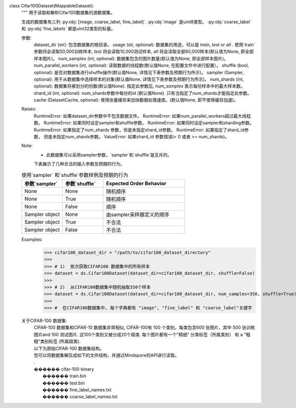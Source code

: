 class Cifar100Dataset(MappableDataset):
    """
    用于读取和解析Cifar100数据集的源数据集。

    生成的数据集有三列 :py:obj:`[image, coarse_label, fine_label]`.
    :py:obj:`image` 是uint8类型。
    :py:obj:`coarse_label` 和 :py:obj:`fine_labels` 都是uint32类型的标量。

    参数:
        dataset_dir (str): 包含数据集的根目录。
        usage (str, optional): 数据集的用途，可以是 `train`, `test` or `all` . 使用`train`参数将会读取50,000训练样本, `test` 将会读取10,000测试样本, `all` 将会读取全部60,000样本(默认值为None, 即全部样本图片)。
        num_samples (int, optional): 数据集包含的图片数量(默认值为None, 即全部样本图片)。
        num_parallel_workers (int, optional): 读取数据的线程数(默认值None, 在配置文件中进行配置）。
        shuffle (bool, optional): 是否对数据集进行shuffle操作(默认值None, 详情见下表参数及预期行为所示)。
        sampler (Sampler, optional): 用于从数据集中选择样本的对象(默认值None, 详情见下表参数及预期行为所示)。
        num_shards (int, optional): 数据集将被划分的份数(默认值None). 指定此参数后, `num_samples` 表示每份样本中的最大样本数。
        shard_id (int, optional): num_shards参数中每份的id (默认值None). 只有当指定了num_shards才能指定此参数。
        cache (DatasetCache, optional): 使用张量缓存来加快数据处理速度。(默认值None, 即不使用缓存加速)。

    Raises:
        RuntimeError: 如果dataset_dir参数中不包含数据文件。
        RuntimeError: 如果num_parallel_workers超过最大线程数。
        RuntimeError: 如果同时设定sampler和shuffle参数。
        RuntimeError: 如果同时设定sampler和sharding参数。
        RuntimeError: 如果指定了num_shards 参数，但是未指定shard_id参数。
        RuntimeError: 如果指定了shard_id参数， 但是未指定num_shards参数。
        ValueError: 如果shard_id 参数错误(< 0 或者 >= num_shards)。

    Note:
        -  此数据集可以采用sampler参数，`sampler`和`shuffle`是互斥的。
        下表展示了几种合法的输入参数及预期的行为。

    .. list-table:: 使用`sampler` 和`shuffle`参数样例及预期的行为
       :widths: 25 25 50
       :header-rows: 1

       * - 参数`sampler`
         - 参数`shuffle`
         - Expected Order Behavior
       * - None
         - None
         - 随机顺序
       * - None
         - True
         - 随机顺序
       * - None
         - False
         - 顺序
       * - Sampler object
         - None
         - 由sampler采样器定义的顺序
       * - Sampler object
         - True
         - 不合法
       * - Sampler object
         - False
         - 不合法

    Examples:
        >>> cifar100_dataset_dir = "/path/to/cifar100_dataset_directory"
        >>>
        >>> # 1)  依次获取CIFAR100 数据集中的所有样本
        >>> dataset = ds.Cifar100Dataset(dataset_dir=cifar100_dataset_dir, shuffle=False)
        >>>
        >>> # 2)  从CIFAR100数据集中随机抽取350个样本
        >>> dataset = ds.Cifar100Dataset(dataset_dir=cifar100_dataset_dir, num_samples=350, shuffle=True)
        >>>
        >>> #  在CIFAR100数据集中, 每个字典都有 "image", "fine_label" 和 "coarse_label"关键字

    关于CIFAR-100 数据集:
        | CIFAR-100 数据集和CIFAR-10 数据集非常相似, CIFAR-100有 100 个类别，每类包含600 张图片，其中 500 张训练图片and 100 测试图片. 这100个类别又被分成20个超类. 每个图片都有一个"精细" 分类标签（所属类别） 和 a "粗糙"类别标签 (所属超类).

        | 以下为原始CIFAR-100 数据集结构。
        | 您可以将数据集解压成如下的文件结构，并通过Mindspore的API进行读取。
        | .
        | ������ cifar-100-binary
        |      ������ train.bin
        |      ������ test.bin
        |      ������ fine_label_names.txt
        |      ������ coarse_label_names.txt
